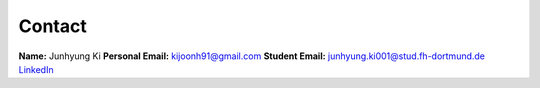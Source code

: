 Contact
=======

**Name:** Junhyung Ki
**Personal Email:** kijoonh91@gmail.com
**Student Email:** junhyung.ki001@stud.fh-dortmund.de
`LinkedIn <https://www.linkedin.com/in/junhyung-ki-1a7886131/>`_
